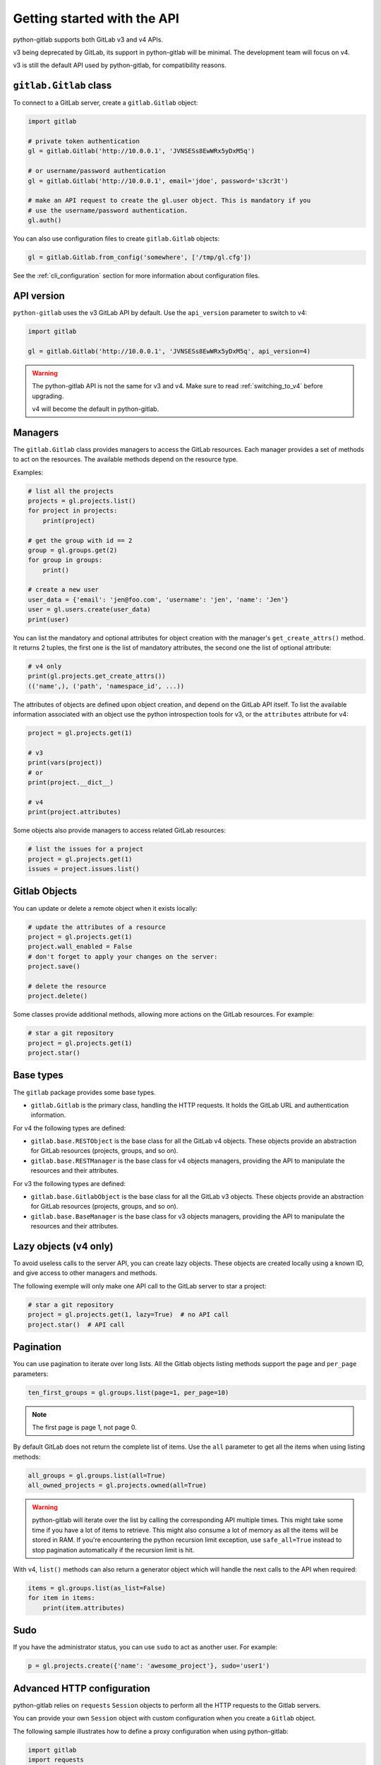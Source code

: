 ############################
Getting started with the API
############################

python-gitlab supports both GitLab v3 and v4 APIs.

v3 being deprecated by GitLab, its support in python-gitlab will be minimal.
The development team will focus on v4.

v3 is still the default API used by python-gitlab, for compatibility reasons.


``gitlab.Gitlab`` class
=======================

To connect to a GitLab server, create a ``gitlab.Gitlab`` object:

.. code-block:: python

   import gitlab

   # private token authentication
   gl = gitlab.Gitlab('http://10.0.0.1', 'JVNSESs8EwWRx5yDxM5q')

   # or username/password authentication
   gl = gitlab.Gitlab('http://10.0.0.1', email='jdoe', password='s3cr3t')

   # make an API request to create the gl.user object. This is mandatory if you
   # use the username/password authentication.
   gl.auth()

You can also use configuration files to create ``gitlab.Gitlab`` objects:

.. code-block:: python

   gl = gitlab.Gitlab.from_config('somewhere', ['/tmp/gl.cfg'])

See the :ref:`cli_configuration` section for more information about
configuration files.


API version
===========

``python-gitlab`` uses the v3 GitLab API by default. Use the ``api_version``
parameter to switch to v4:

.. code-block:: python

   import gitlab

   gl = gitlab.Gitlab('http://10.0.0.1', 'JVNSESs8EwWRx5yDxM5q', api_version=4)

.. warning::

   The python-gitlab API is not the same for v3 and v4. Make sure to read
   :ref:`switching_to_v4` before upgrading.

   v4 will become the default in python-gitlab.

Managers
========

The ``gitlab.Gitlab`` class provides managers to access the GitLab resources.
Each manager provides a set of methods to act on the resources. The available
methods depend on the resource type.

Examples:

.. code-block:: python

   # list all the projects
   projects = gl.projects.list()
   for project in projects:
       print(project)

   # get the group with id == 2
   group = gl.groups.get(2)
   for group in groups:
       print()

   # create a new user
   user_data = {'email': 'jen@foo.com', 'username': 'jen', 'name': 'Jen'}
   user = gl.users.create(user_data)
   print(user)

You can list the mandatory and optional attributes for object creation
with the manager's ``get_create_attrs()`` method. It returns 2 tuples, the
first one is the list of mandatory attributes, the second one the list of
optional attribute:

.. code-block:: python

   # v4 only
   print(gl.projects.get_create_attrs())
   (('name',), ('path', 'namespace_id', ...))

The attributes of objects are defined upon object creation, and depend on the
GitLab API itself. To list the available information associated with an object
use the python introspection tools for v3, or the ``attributes`` attribute for
v4:

.. code-block:: python

   project = gl.projects.get(1)

   # v3
   print(vars(project))
   # or
   print(project.__dict__)

   # v4
   print(project.attributes)

Some objects also provide managers to access related GitLab resources:

.. code-block:: python

   # list the issues for a project
   project = gl.projects.get(1)
   issues = project.issues.list()

Gitlab Objects
==============

You can update or delete a remote object when it exists locally:

.. code-block:: python

   # update the attributes of a resource
   project = gl.projects.get(1)
   project.wall_enabled = False
   # don't forget to apply your changes on the server:
   project.save()

   # delete the resource
   project.delete()

Some classes provide additional methods, allowing more actions on the GitLab
resources. For example:

.. code-block:: python

   # star a git repository
   project = gl.projects.get(1)
   project.star()

Base types
==========

The ``gitlab`` package provides some base types.

* ``gitlab.Gitlab`` is the primary class, handling the HTTP requests. It holds
  the GitLab URL and authentication information.

For v4 the following types are defined:

* ``gitlab.base.RESTObject`` is the base class for all the GitLab v4 objects.
  These objects provide an abstraction for GitLab resources (projects, groups,
  and so on).
* ``gitlab.base.RESTManager`` is the base class for v4 objects managers,
  providing the API to manipulate the resources and their attributes.

For v3 the following types are defined:

* ``gitlab.base.GitlabObject`` is the base class for all the GitLab v3 objects.
  These objects provide an abstraction for GitLab resources (projects, groups,
  and so on).
* ``gitlab.base.BaseManager`` is the base class for v3 objects managers,
  providing the API to manipulate the resources and their attributes.

Lazy objects (v4 only)
======================

To avoid useless calls to the server API, you can create lazy objects. These
objects are created locally using a known ID, and give access to other managers
and methods.

The following exemple will only make one API call to the GitLab server to star
a project:

.. code-block:: python

   # star a git repository
   project = gl.projects.get(1, lazy=True)  # no API call
   project.star()  # API call

Pagination
==========

You can use pagination to iterate over long lists. All the Gitlab objects
listing methods support the ``page`` and ``per_page`` parameters:

.. code-block:: python

   ten_first_groups = gl.groups.list(page=1, per_page=10)

.. note::

   The first page is page 1, not page 0.

By default GitLab does not return the complete list of items. Use the ``all``
parameter to get all the items when using listing methods:

.. code-block:: python

   all_groups = gl.groups.list(all=True)
   all_owned_projects = gl.projects.owned(all=True)

.. warning::

   python-gitlab will iterate over the list by calling the corresponding API
   multiple times. This might take some time if you have a lot of items to
   retrieve. This might also consume a lot of memory as all the items will be
   stored in RAM. If you're encountering the python recursion limit exception,
   use ``safe_all=True`` instead to stop pagination automatically if the
   recursion limit is hit.

With v4, ``list()`` methods can also return a generator object which will
handle the next calls to the API when required:

.. code-block:: python

   items = gl.groups.list(as_list=False)
   for item in items:
       print(item.attributes)

Sudo
====

If you have the administrator status, you can use ``sudo`` to act as another
user. For example:

.. code-block:: python

   p = gl.projects.create({'name': 'awesome_project'}, sudo='user1')

Advanced HTTP configuration
===========================

python-gitlab relies on ``requests`` ``Session`` objects to perform all the
HTTP requests to the Gitlab servers.

You can provide your own ``Session`` object with custom configuration when
you create a ``Gitlab`` object.

The following sample illustrates how to define a proxy configuration when using
python-gitlab:

.. code-block:: python

   import gitlab
   import requests

   session = requests.Session()
   session.proxies = {
       'https': os.environ.get('https_proxy'),
       'http': os.environ.get('http_proxy'),
   }
   gl = gitlab.gitlab(url, token, api_version=4, session=session)
